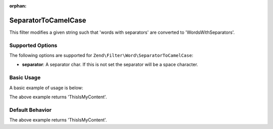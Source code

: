 :orphan:

.. _zend.filter.set.separatortocamelcase:

SeparatorToCamelCase
--------------------

This filter modifies a given string such that 'words with separators' are converted to 'WordsWithSeparators'.

.. _zend.filter.set.separatortocamelcase.options:

Supported Options
^^^^^^^^^^^^^^^^^

The following options are supported for ``Zend\Filter\Word\SeparatorToCamelCase``:

- **separator**: A separator char. If this is not set the separator will be a space character.

.. _zend.filter.set.separatortocamelcase.basic:

Basic Usage
^^^^^^^^^^^

A basic example of usage is below:

.. code-block:: php
   :linenos:

   $filter = new Zend\Filter\Word\SeparatorToCamelCase(':');
   // or new Zend\Filter\Word\SeparatorToCamelCase(array('separator' => ':'));

   print $filter->filter('this:is:my:content');

The above example returns 'ThisIsMyContent'.

.. _zend.filter.set.separatortocamelcase.default-behavior:

Default Behavior
^^^^^^^^^^^^^^^^

.. code-block:: php
   :linenos:

   $filter = new Zend\Filter\Word\SeparatorToCamelCase();

   print $filter->filter('this is my content');

The above example returns 'ThisIsMyContent'.

